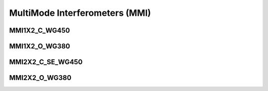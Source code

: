 MultiMode Interferometers (MMI)
####################################

MMI1X2_C_WG450
******************
.. image:: ../images/MMI1X2_C_WG450.png


MMI1X2_O_WG380
******************
.. image:: ../images/MMI1X2_O_WG380.png


MMI2X2_C_SE_WG450
******************




MMI2X2_O_WG380
******************
.. image:: ../images/MMI2X2_O_WG380.png





